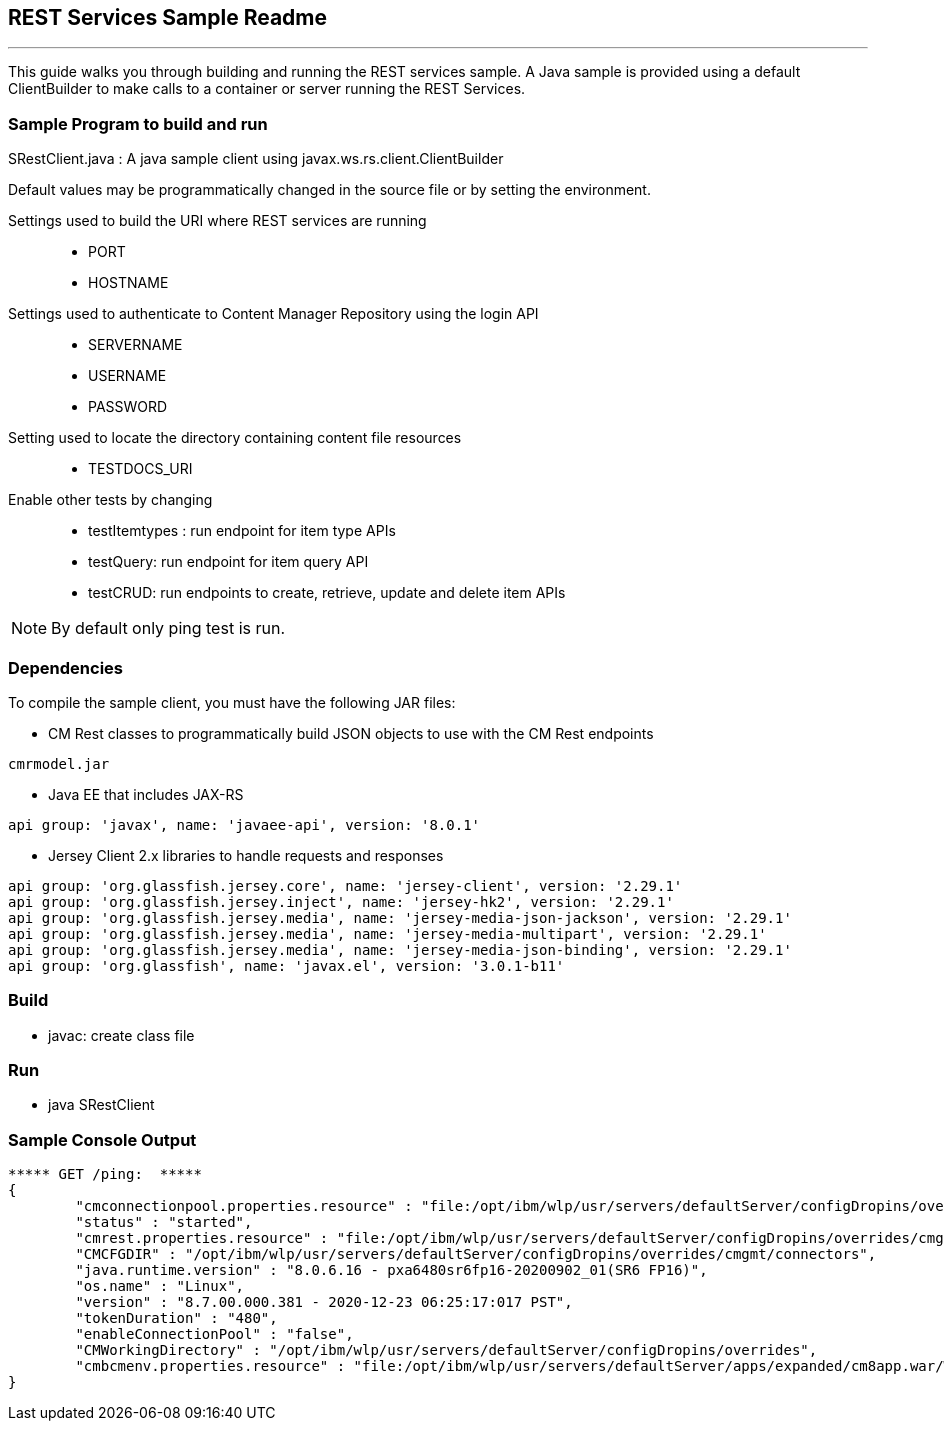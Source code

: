 ////
@copyright(disclaimer)

 DISCLAIMER OF WARRANTIES.

 The following IBM Content Manager Enterprise Edition code is sample code
 created by IBM Corporation. IBM grants you a nonexclusive copyright
 license to use this sample code example to generate similar function
 tailored to your own specific needs. This sample code is not part of any
 standard IBM product and is provided to you solely for the purpose of
 assisting you in the development of your applications. This example has
 not been thoroughly tested under all conditions. IBM, therefore cannot
 guarantee nor may you imply reliability, serviceability, or function of
 these programs. The code is provided "AS IS", without warranty of any
 kind. IBM shall not be liable for any damages arising out of your or any
 other parties use of the sample code, even if IBM has been advised of the
 possibility of such damages. If you do not agree with these terms, do not
 use the sample code.

 Licensed Materials - Property of IBM
 5724-B19 / 5697-H60
 (C) Copyright IBM Corp. 1994, 2011 All Rights Reserved.
 US Government Users Restricted Rights - Use, duplication or disclosure
 restricted by GSA ADP Schedule Contract with IBM Corp.

@endCopyright
////

:docinfo1: = :docinfo: shared

== REST Services Sample Readme
'''

This guide walks you through building and running the REST services sample.  A Java sample is provided using a default ClientBuilder to make calls to a container or server running the REST Services.

=== Sample Program to build and run
SRestClient.java : A java sample client using javax.ws.rs.client.ClientBuilder

Default values may be programmatically changed in the source file or by setting the environment.

Settings used to build the URI where REST services are running::
* PORT
* HOSTNAME

Settings used to authenticate to Content Manager Repository using the login API::
* SERVERNAME
* USERNAME
* PASSWORD

Setting used to locate the directory containing content file resources::
* TESTDOCS_URI

Enable other tests by changing::
* testItemtypes : run endpoint for item type APIs
* testQuery: run endpoint for item query API
* testCRUD: run endpoints to create, retrieve, update and delete item APIs

NOTE: By default only ping test is run.

=== Dependencies
To compile the sample client, you must have the following JAR files:

* CM Rest classes to programmatically build JSON objects to use with the CM Rest endpoints
----
cmrmodel.jar
----
* Java EE that includes JAX-RS
----
api group: 'javax', name: 'javaee-api', version: '8.0.1'
----

* Jersey Client 2.x libraries to handle requests and responses
----
api group: 'org.glassfish.jersey.core', name: 'jersey-client', version: '2.29.1'
api group: 'org.glassfish.jersey.inject', name: 'jersey-hk2', version: '2.29.1'
api group: 'org.glassfish.jersey.media', name: 'jersey-media-json-jackson', version: '2.29.1'
api group: 'org.glassfish.jersey.media', name: 'jersey-media-multipart', version: '2.29.1'
api group: 'org.glassfish.jersey.media', name: 'jersey-media-json-binding', version: '2.29.1'
api group: 'org.glassfish', name: 'javax.el', version: '3.0.1-b11'
----

=== Build
* javac: create class file

=== Run
* java SRestClient

=== Sample Console Output
....
***** GET /ping:  *****
{
  	"cmconnectionpool.properties.resource" : "file:/opt/ibm/wlp/usr/servers/defaultServer/configDropins/overrides/cmgmt/cmbconnectionpool.properties",
  	"status" : "started",
  	"cmrest.properties.resource" : "file:/opt/ibm/wlp/usr/servers/defaultServer/configDropins/overrides/cmgmt/cmrestservices.properties",
  	"CMCFGDIR" : "/opt/ibm/wlp/usr/servers/defaultServer/configDropins/overrides/cmgmt/connectors",
  	"java.runtime.version" : "8.0.6.16 - pxa6480sr6fp16-20200902_01(SR6 FP16)",
  	"os.name" : "Linux",
  	"version" : "8.7.00.000.381 - 2020-12-23 06:25:17:017 PST",
  	"tokenDuration" : "480",
  	"enableConnectionPool" : "false",
  	"CMWorkingDirectory" : "/opt/ibm/wlp/usr/servers/defaultServer/configDropins/overrides",
  	"cmbcmenv.properties.resource" : "file:/opt/ibm/wlp/usr/servers/defaultServer/apps/expanded/cm8app.war/WEB-INF/classes/cmbcmenv.properties"
}
....
